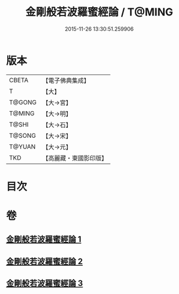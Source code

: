 #+TITLE: 金剛般若波羅蜜經論 / T@MING
#+DATE: 2015-11-26 13:30:51.259906
* 版本
 |     CBETA|【電子佛典集成】|
 |         T|【大】     |
 |    T@GONG|【大→宮】   |
 |    T@MING|【大→明】   |
 |     T@SHI|【大→石】   |
 |    T@SONG|【大→宋】   |
 |    T@YUAN|【大→元】   |
 |       TKD|【高麗藏・東國影印版】|

* 目次
* 卷
** [[file:KR6c0032_001.txt][金剛般若波羅蜜經論 1]]
** [[file:KR6c0032_002.txt][金剛般若波羅蜜經論 2]]
** [[file:KR6c0032_003.txt][金剛般若波羅蜜經論 3]]
